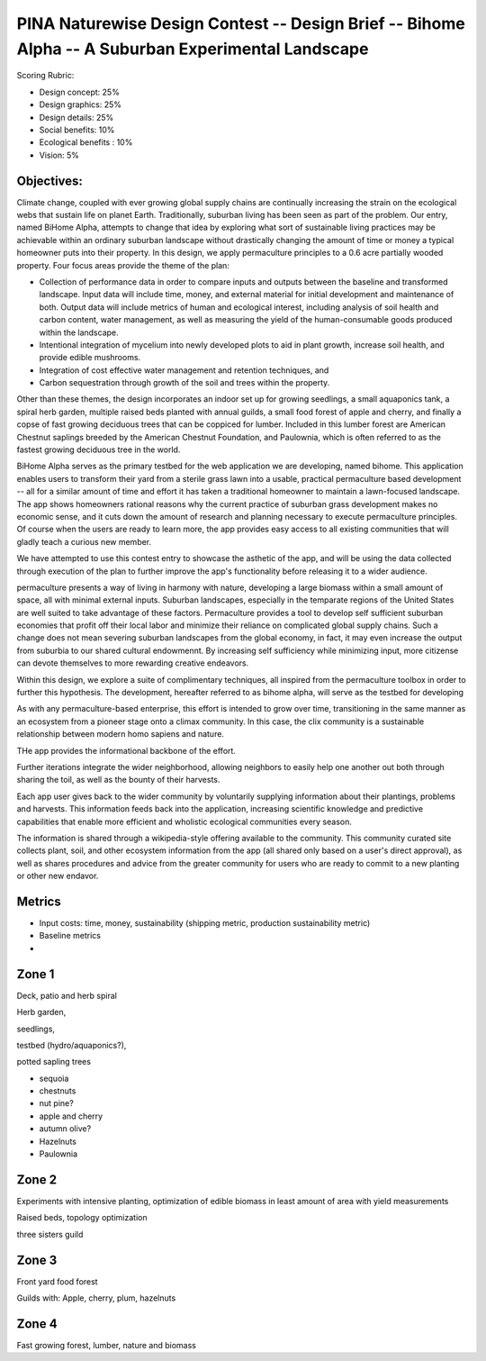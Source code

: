 ###################################################################################################
PINA Naturewise Design Contest -- Design Brief -- Bihome Alpha -- A Suburban Experimental Landscape
###################################################################################################

Scoring Rubric:

* Design concept: 25%
* Design graphics: 25%
* Design details: 25%
* Social benefits: 10%
* Ecological benefits : 10%
* Vision: 5%


***********
Objectives:
***********

Climate change, coupled with ever growing global supply chains are continually increasing the strain on the ecological webs that sustain life on planet Earth. Traditionally, suburban living has been seen as part of the problem. Our entry, named BiHome Alpha, attempts to change that idea by exploring what sort of sustainable living practices may be achievable within an ordinary suburban landscape without drastically changing the amount of time or money a typical homeowner puts into their property. In this design, we apply permaculture principles to a 0.6 acre partially wooded property. Four focus areas provide the theme of the plan:

* Collection of performance data in order to compare inputs and outputs between the baseline and
  transformed landscape. Input data will include time, money, and external material for initial
  development and maintenance of both. Output data will include metrics of human and ecological
  interest, including analysis of soil health and carbon content, water management, as well as
  measuring the yield of the human-consumable goods produced within the landscape.
* Intentional integration of mycelium into newly developed plots to aid in plant growth, increase
  soil health, and provide edible mushrooms.
* Integration of cost effective water management and retention techniques, and
* Carbon sequestration through growth of the soil and trees within the property.

Other than these themes, the design incorporates an indoor set up for growing seedlings, a small aquaponics tank, a spiral herb garden, multiple raised beds planted with annual guilds, a small food forest of apple and cherry, and finally a copse of fast growing deciduous trees that can be coppiced for lumber. Included in this lumber forest are American Chestnut saplings breeded by the American Chestnut Foundation, and Paulownia, which is often referred to as the fastest growing deciduous tree in the world.

BiHome Alpha serves as the primary testbed for the web application we are developing, named bihome. This application enables users to transform their yard from a sterile grass lawn into a usable, practical permaculture based development -- all for a similar amount of time and effort it has taken a traditional homeowner to maintain a lawn-focused landscape. The app shows homeowners rational reasons why the current practice of suburban grass development makes no economic sense, and it cuts down the amount of research and planning necessary to execute permaculture principles. Of course when the users are ready to learn more, the app provides easy access to all existing communities that will gladly teach a curious new member.

We have attempted to use this contest entry to showcase the asthetic of the app, and will be using the data collected through execution of the plan to further improve the app's functionality before releasing it to a wider audience.



permaculture presents a way of living in harmony with nature, developing a large biomass within a
small amount of space, all with minimal external inputs. Suburban landscapes, especially in the
temparate regions of the United States are well suited to take advantage of these
factors. Permaculture provides a tool to develop self sufficient suburban economies that profit off
their local labor and minimize their reliance on complicated global supply chains. Such a change does
not mean severing suburban landscapes from the global economy, in fact, it may even increase the
output from suburbia to our shared cultural endowmennt. By increasing self sufficiency while
minimizing input, more citizense can devote themselves to more rewarding creative endeavors.

Within this design, we explore a suite of complimentary techniques, all inspired from the permaculture
toolbox in order to further this hypothesis. The development, hereafter referred to as bihome alpha,
will serve as the testbed for developing 

As with any permaculture-based enterprise, this effort is intended to grow over time, transitioning
in the same manner as an ecosystem from a pioneer stage onto a climax community. In this case, the
clix community is a sustainable relationship between modern homo sapiens and nature.

THe app provides the informational backbone of the effort. 

Further iterations integrate the wider neighborhood, allowing neighbors to easily help one another
out both through sharing the toil, as well as the bounty of their harvests.

Each app user gives back to the wider community by voluntarily supplying information about their
plantings, problems and harvests. This information feeds back into the application, increasing
scientific knowledge and predictive capabilities that enable more efficient and wholistic ecological
communities every season.

The information is shared through a wikipedia-style offering available to the community. This
community curated site collects plant, soil, and other ecosystem information from the app (all
shared only based on a user's direct approval), as well as shares procedures and advice from the
greater community for users who are ready to commit to a new planting or other new endavor.



*******
Metrics
*******

* Input costs: time, money, sustainability (shipping metric, production sustainability metric)
* Baseline metrics
* 

******
Zone 1
******

Deck, patio and herb spiral

Herb garden,

seedlings,

testbed (hydro/aquaponics?),

potted sapling trees

* sequoia
* chestnuts
* nut pine?
* apple and cherry
* autumn olive?
* Hazelnuts
* Paulownia

******
Zone 2
******

Experiments with intensive planting, optimization of edible biomass in least amount of area with
yield measurements

Raised beds, topology optimization

three sisters guild

******
Zone 3
******

Front yard food forest

Guilds with: Apple, cherry, plum, hazelnuts

******
Zone 4
******

Fast growing forest, lumber, nature and biomass
